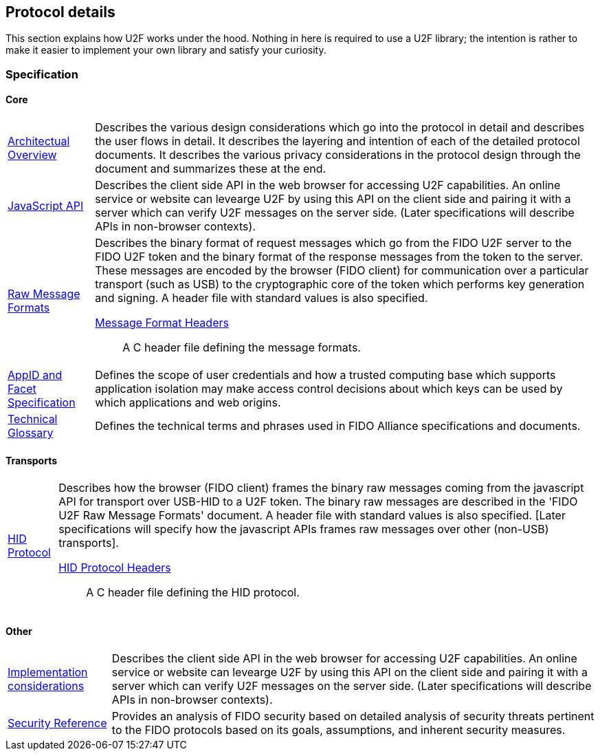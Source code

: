 == Protocol details
This section explains how U2F works under the hood. Nothing in here is required to use a U2F library; the intention is rather to make it easier to implement your own library and satisfy your curiosity.

=== Specification

==== Core
[horizontal]
link:fido-u2f-overview-v1.0.pdf[Architectual Overview]:: Describes the various design considerations which go into the protocol in detail and describes the user flows in detail. It describes the layering and intention of each of the detailed protocol documents. It describes the various privacy considerations in the protocol design through the document and summarizes these at the end.
link:fido-u2f-javascript-api-v1.0.pdf[JavaScript API]:: Describes the client side API in the web browser for accessing U2F capabilities. An online service or website can levearge U2F by using this API on the client side and pairing it with a server which can verify U2F messages on the server side. (Later specifications will describe APIs in non-browser contexts).
link:fido-u2f-raw-message-formats-v1.0.pdf[Raw Message Formats]:: Describes the binary format of request messages which go from the FIDO U2F server to the FIDO U2F token and the binary format of the response messages from the token to the server. These messages are encoded by the browser (FIDO client) for communication over a particular transport (such as USB) to the cryptographic core of the token which performs key generation and signing. A header file with standard values is also specified.
    link:fido-u2f-u2f.h-v1.0.pdf[Message Format Headers]::: A C header file defining the message formats.
link:fido-appid-and-facets.pdf[AppID and Facet Specification]:: Defines the scope of user credentials and how a trusted computing base which supports application isolation may make access control decisions about which keys can be used by which applications and web origins.
link:fido-glossary-v1.0.pdf[Technical Glossary]:: Defines the technical terms and phrases used in FIDO Alliance specifications and documents.

==== Transports
[horizontal]
link:fido-u2f-HID-protocol-v1.0.pdf[HID Protocol]:: Describes how the browser (FIDO client) frames the binary raw messages coming from the javascript API for transport over USB-HID to a U2F token. The binary raw messages are described in the 'FIDO U2F Raw Message Formats' document. A header file with standard values is also specified. [Later specifications will specify how the javascript APIs frames raw messages over other (non-USB) transports].
    link:fido-u2f-u2f_hid.h-v1.0.pdf[HID Protocol Headers]::: A C header file defining the HID protocol.

==== Other
[horizontal]
link:fido-u2f-implementation-considerations-v1.0.pdf[Implementation considerations]:: Describes the client side API in the web browser for accessing U2F capabilities. An online service or website can levearge U2F by using this API on the client side and pairing it with a server which can verify U2F messages on the server side. (Later specifications will describe APIs in non-browser contexts).
link:fido-security-ref-v1.0[Security Reference]:: Provides an analysis of FIDO security based on detailed analysis of security threats pertinent to the FIDO protocols based on its goals, assumptions, and inherent security measures.